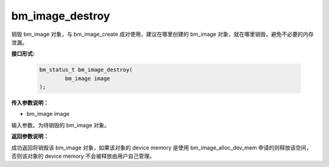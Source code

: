 bm_image_destroy
================
销毁 bm_image 对象，与 bm_image_create 成对使用，建议在哪里创建的 bm_image 对象，就在哪里销毁，避免不必要的内存泄漏。

**接口形式:**

     .. code-block:: c

        bm_status_t bm_image_destroy(
                bm_image image
        );


**传入参数说明：**

* bm_image image

输入参数。为待销毁的 bm_image 对象。


**返回参数说明：**

成功返回将销毁该 bm_image 对象，如果该对象的 device memory 是使用 bm_image_alloc_dev_mem 申请的则释放该空间，否则该对象的 device memory 不会被释放由用户自己管理。
